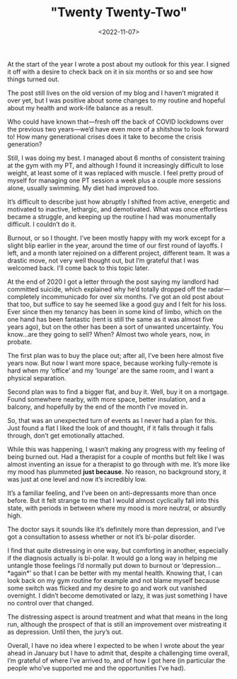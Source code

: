 #+TITLE: "Twenty Twenty-Two"
#+DATE: <2022-11-07>
#+CATEGORY: personal

At the start of the year I wrote a post about my outlook for this year. I signed it off with a desire to check back on it in six months or so and see how things turned out.

The post still lives on the old version of my blog and I haven’t migrated it over yet, but I was positive about some changes to my routine and hopeful about my health and work-life balance as a result.

Who could have known that—fresh off the back of COVID lockdowns over the previous two years—we’d have even more of a shitshow to look forward to! How many generational crises does it take to become the crisis generation?

Still, I was doing my best. I managed about 6 months of consistent training at the gym with my PT, and although I found it increasingly difficult to lose weight, at least some of it was replaced with muscle. I feel pretty proud of myself for managing one PT session a week plus a couple more sessions alone, usually swimming. My diet had improved too.

It’s difficult to describe just how abruptly I shifted from active, energetic and motivated to inactive, lethargic, and demotivated. What was once effortless became a struggle, and keeping up the routine I had was monumentally difficult. I couldn’t do it.

Burnout, or so I thought. I’ve been mostly happy with my work except for a slight blip earlier in the year, around the time of our first round of layoffs. I left, and a month later rejoined on a different project, different team. It was a drastic move, not very well thought out, but I’m grateful that I was welcomed back. I’ll come back to this topic later.

At the end of 2020 I got a letter through the post saying my landlord had committed suicide, which explained why he’d totally dropped off the radar—completely incommunicado for over six months. I’ve got an old post about that too, but suffice to say he seemed like a good guy and I felt for his loss. Ever since then my tenancy has been in some kind of limbo, which on the one hand has been fantastic (rent is still the same as it was almost five years ago), but on the other has been a sort of unwanted uncertainty. You know…are they going to sell? When? Almost two whole years, now, in probate.

The first plan was to buy the place out; after all, I’ve been here almost five years now. But now I want more space, because working fully-remote is hard when my ‘office’ and my ‘lounge’ are the same room, and I want a physical separation.

Second plan was to find a bigger flat, and buy it. Well, buy it on a mortgage. Found somewhere nearby, with more space, better insulation, and a balcony, and hopefully by the end of the month I’ve moved in.

So, that was an unexpected turn of events as I never had a plan for this. Just found a flat I liked the look of and thought, if it falls through it falls through, don’t get emotionally attached.

While this was happening, I wasn’t making any progress with my feeling of being burned out. Had a therapist for a couple of months but felt like I was almost inventing an issue for a therapist to go through with me. It’s more like my mood has plummeted *just because*. No reason, no background story, it was just at one level and now it’s incredibly low.

It’s a familiar feeling, and I’ve been on anti-depressants more than once before. But it felt strange to me that I would almost cyclically fall into this state, with periods in between where my mood is more neutral, or absurdly high.

The doctor says it sounds like it’s definitely more than depression, and I’ve got a consultation to assess whether or not it’s bi-polar disorder.

I find that quite distressing in one way, but comforting in another, especially if the diagnosis actually is bi-polar. It would go a long way in helping me untangle those feelings I’d normally put down to burnout or ‘depression…*again*’ so that I can be better with my mental health. Knowing that, I can look back on my gym routine for example and not blame myself because some switch was flicked and my desire to go and work out vanished overnight. I didn’t become demotivated or lazy, it was just something I have no control over that changed. 

The distressing aspect is around treatment and what that means in the long run, although the prospect of that is still an improvement over mistreating it as depression. Until then, the jury’s out. 

Overall, I have no idea where I expected to be when I wrote about the year ahead in January but I have to admit that, despite a challenging time overall, I’m grateful of where I’ve arrived to, and of how I got here (in particular the people who’ve supported me and the opportunities I’ve had).


